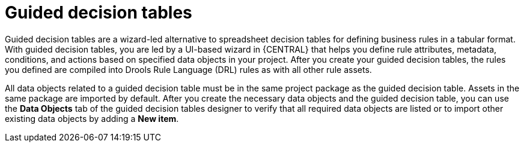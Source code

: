 [id='guided-decision-tables-con_{context}']
= Guided decision tables

Guided decision tables are a wizard-led alternative to spreadsheet decision tables for defining business rules in a tabular format. With guided decision tables, you are led by a UI-based wizard in {CENTRAL} that helps you define rule attributes, metadata, conditions, and actions based on specified data objects in your project. After you create your guided decision tables, the rules you defined are compiled into Drools Rule Language (DRL) rules as with all other rule assets.

All data objects related to a guided decision table must be in the same project package as the guided decision table. Assets in the same package are imported by default. After you create the necessary data objects and the guided decision table, you can use the *Data Objects* tab of the guided decision tables designer to verify that all required data objects are listed or to import other existing data objects by adding a *New item*.
